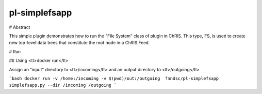 ##############
pl-simplefsapp
##############

# Abstract

This simple plugin demonstrates how to run the "File System" class of plugin in ChRIS. This type, FS, is used to create new top-level data trees that constitute the root node in a ChRIS Feed.

# Run

## Using <tt>docker run</tt>

Assign an "input" directory to <tt>/incoming</tt> and an output directory to <tt>/outgoing</tt>

```bash
docker run -v /home:/incoming -v $(pwd)/out:/outgoing  fnndsc/pl-simplefsapp simplefsapp.py --dir /incoming /outgoing
```
   
